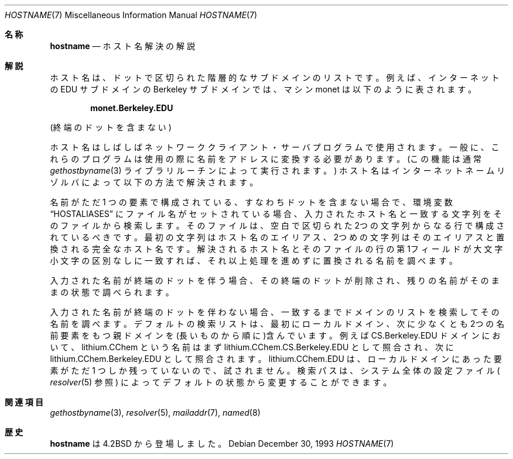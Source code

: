 .\" Copyright (c) 1987, 1990, 1993
.\"	The Regents of the University of California.  All rights reserved.
.\"
.\" Redistribution and use in source and binary forms, with or without
.\" modification, are permitted provided that the following conditions
.\" are met:
.\" 1. Redistributions of source code must retain the above copyright
.\"    notice, this list of conditions and the following disclaimer.
.\" 2. Redistributions in binary form must reproduce the above copyright
.\"    notice, this list of conditions and the following disclaimer in the
.\"    documentation and/or other materials provided with the distribution.
.\" 3. All advertising materials mentioning features or use of this software
.\"    must display the following acknowledgement:
.\"	This product includes software developed by the University of
.\"	California, Berkeley and its contributors.
.\" 4. Neither the name of the University nor the names of its contributors
.\"    may be used to endorse or promote products derived from this software
.\"    without specific prior written permission.
.\"
.\" THIS SOFTWARE IS PROVIDED BY THE REGENTS AND CONTRIBUTORS ``AS IS'' AND
.\" ANY EXPRESS OR IMPLIED WARRANTIES, INCLUDING, BUT NOT LIMITED TO, THE
.\" IMPLIED WARRANTIES OF MERCHANTABILITY AND FITNESS FOR A PARTICULAR PURPOSE
.\" ARE DISCLAIMED.  IN NO EVENT SHALL THE REGENTS OR CONTRIBUTORS BE LIABLE
.\" FOR ANY DIRECT, INDIRECT, INCIDENTAL, SPECIAL, EXEMPLARY, OR CONSEQUENTIAL
.\" DAMAGES (INCLUDING, BUT NOT LIMITED TO, PROCUREMENT OF SUBSTITUTE GOODS
.\" OR SERVICES; LOSS OF USE, DATA, OR PROFITS; OR BUSINESS INTERRUPTION)
.\" HOWEVER CAUSED AND ON ANY THEORY OF LIABILITY, WHETHER IN CONTRACT, STRICT
.\" LIABILITY, OR TORT (INCLUDING NEGLIGENCE OR OTHERWISE) ARISING IN ANY WAY
.\" OUT OF THE USE OF THIS SOFTWARE, EVEN IF ADVISED OF THE POSSIBILITY OF
.\" SUCH DAMAGE.
.\"
.\"     @(#)hostname.7	8.2 (Berkeley) 12/30/93
.\" %FreeBSD: src/share/man/man7/hostname.7,v 1.5.2.1 2001/08/17 13:08:49 ru Exp %
.\"
.\" $FreeBSD: doc/ja_JP.eucJP/man/man7/hostname.7,v 1.4 2001/05/14 01:09:42 horikawa Exp $
.\"
.Dd December 30, 1993
.Dt HOSTNAME 7
.Os
.Sh 名称
.Nm hostname
.Nd ホスト名解決の解説
.Sh 解説
ホスト名は、ドットで区切られた階層的なサブドメインのリストです。
例えば、インターネットの EDU サブドメインの Berkeley サブドメインでは、
マシン monet は以下のように表されます。
.Pp
.Dl monet.Berkeley.EDU
.Pp
(終端のドットを含まない)
.Pp
ホスト名はしばしばネットワーククライアント・サーバプログラムで使用されます。
一般に、これらのプログラムは使用の際に名前をアドレスに変換する必要があります。
(この機能は通常
.Xr gethostbyname  3
ライブラリルーチンによって実行されます。)
ホスト名はインターネットネームリゾルバによって以下の方法で解決されます。
.Pp
名前がただ 1 つの要素で構成されている、すなわちドットを含まない場合で、環境変数
.Dq Ev HOSTALIASES
にファイル名がセットされている場合、入力されたホスト名と一致する文字列をその
ファイルから検索します。
そのファイルは、空白で区切られた2つの文字列からなる行で構成されているべきです。
最初の文字列はホスト名のエイリアス、2つめの文字列はそのエイリアスと置換される
完全なホスト名です。
解決されるホスト名とそのファイルの行の第1フィールドが大文字小文字の区別なしに
一致すれば、それ以上処理を進めずに置換される名前を調べます。
.Pp
入力された名前が終端のドットを伴う場合、その終端のドットが削除され、残りの名前
がそのままの状態で調べられます。
.Pp
入力された名前が終端のドットを伴わない場合、一致するまでドメインのリストを検索
してその名前を調べます。
デフォルトの検索リストは、最初にローカルドメイン、次に少なくとも2つの名前要素を
もつ親ドメインを(長いものから順に)含んでいます。
例えば CS.Berkeley.EDU ドメインにおいて、lithium.CChem という名前はまず
lithium.CChem.CS.Berkeley.EDU として照合され、次に
lithium.CChem.Berkeley.EDU として照合されます。
lithium.CChem.EDU は、
ローカルドメインにあった要素がただ 1 つしか残っていないので、
試されません。
検索パスは、システム全体の設定ファイル (
.Xr resolver  5
参照) によってデフォルトの状態から変更することができます。
.Sh 関連項目
.Xr gethostbyname 3 ,
.Xr resolver 5 ,
.Xr mailaddr 7 ,
.Xr named 8
.Sh 歴史
.Nm hostname
は
.Bx 4.2
から登場しました。
.\"ZZZ: 3.0-RELEASE compliant by N. Kumagai 99-1-21
